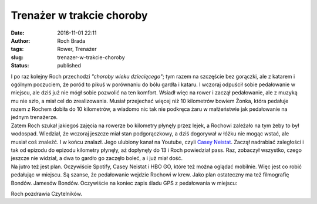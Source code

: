 Trenażer w trakcie choroby
##########################
:date: 2016-11-01 22:11
:author: Roch Brada
:tags: Rower, Trenażer
:slug: trenazer-w-trakcie-choroby
:status: published

| I po raz kolejny Roch przechodzi *"choroby wieku dziecięcego"*; tym razem na szczęście bez gorączki, ale z katarem i ogólnym poczuciem, że poród to pikuś w porównaniu do bólu gardła i kataru. I wczoraj odpuścił sobie pedałowanie w miejscu, ale dziś już nie mógł sobie pozwolić na ten komfort. Wsiadł więc na rower i zaczął pedałowanie, ale z muzyką mu nie szło, a miał cel do zrealizowania. Musiał przejechać więcej niż 10 kilometrów bowiem Żonka, która pedałuje razem z Rochem dobiła do 10 kilometrów, a wiadomo nic tak nie podkręca żaru w małżeństwie jak pedałowanie na jednym trenażerze.
| Zatem Roch szukał jakiegoś zajęcia na rowerze bo kilometry płynęły przez lejek, a Rochowi zależało na tym żeby to był wodospad. Wiedział, że wczoraj jeszcze miał stan podgorączkowy, a dziś dogorywał w łóżku nie mogąc wstać, ale musiał coś znaleźć. I w końcu znalazł. Jego ulubiony kanał na Youtube, czyli `Casey Neistat <https://www.youtube.com/channel/UCtinbF-Q-fVthA0qrFQTgXQ>`__. Zaczął nadrabiać zaległości i tak od epizodu do epizodu kilometry płynęły, aż dopłynęły do 13 i Roch powiedział pass. Raz, zobaczył wszystko, czego jeszcze nie widział, a dwa to gardło go zaczęło boleć, a i już miał dość.
| Na jutro też jest plan. Oczywiście Spotify, Casey Neistat i HBO GO, które też można oglądać mobilnie. Więc jest co robić pedałując w miejscu. Są szanse, że pedałowanie wejdzie Rochowi w krew. Jako plan ostateczny ma też filmografię Bondów. Jamesów Bondów. Oczywiście na koniec zapis śladu GPS z pedałowania w miejscu:

.. raw:: html

   <div style="text-align: center;">

.. raw:: html

   <iframe allowtransparency="true" frameborder="0" height="350" scrolling="no" src="https://www.strava.com/activities/762993847/embed/2bbab992883831d3eabb2b98e2a7902476f2548f" width="590">

.. raw:: html

   </iframe>

.. raw:: html

   </div>

Roch pozdrawia Czytelników.

.. raw:: html

   </p>
